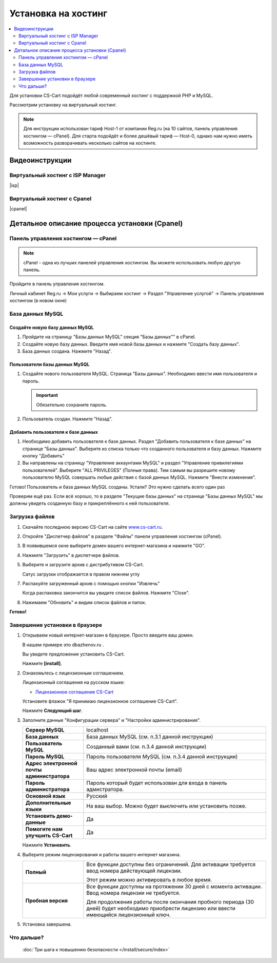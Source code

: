 Установка на хостинг
--------------------

.. contents::
    :local: 
    :depth: 2


Для установки CS-Cart подойдёт любой современный хостинг с поддержкой PHP и MySQL.

Рассмотрим установку на виртуальный хостинг. 

.. note::

    Для инструкции использован тариф Host-1 от компании Reg.ru (на 10 сайтов, панель управления хостингом — cPanel). Для старта подойдёт и более дешёвый тариф — Host-0, однако нам нужно иметь возможность разворачивать несколько сайтов на хостинге.

Видеоинструкции
===============

Виртуальный хостинг с ISP Manager
*********************************

|isp|

.. |isp| raw:: html

   <iframe width="420" height="315" src="//www.youtube.com/embed/HMZNLZWIXZs" frameborder="0" allowfullscreen></iframe>


Виртуальный хостинг с Cpanel
****************************

|cpanel|

.. |cpanel| raw:: html

   <iframe width="560" height="315" src="//www.youtube.com/embed/WTAA0L_pnKE" frameborder="0" allowfullscreen></iframe>


Детальное описание процесса установки (Cpanel)
==============================================

Панель управления хостингом — cPanel
************************************

.. note::

    cPanel - одна из лучших панелей управления хостингом. Вы можете использовать любую другую панель.


Пройдите в панель управления хостингом.

Личный кабинет Reg.ru → Мои услуги → Выбираем хостинг → Раздел "Управление услугой" → Панель управления хостингом (в новом окне)

.. fancybox:: img/hosting_001.png
    :alt: hosting

.. fancybox:: img/hosting_002.png
    :alt: hosting

База данных MySQL
*****************

Создайте новую базу данных MySQL
++++++++++++++++++++++++++++++++

1)  Пройдите на страницу "Базы данных MySQL" секция "Базы данных"" в cPanel.

    .. fancybox:: img/hosting_003.png
        :alt: hosting

2)  Создайте новую базу данных. Введите имя новой базы данных и нажмите "Создать базу данных".

    .. fancybox:: img/hosting_004.png
        :alt: hosting

3)  База данных создана. Нажмите "Назад".

    .. fancybox:: img/hosting_005.png
        :alt: hosting

Пользователи базы данных MySQL
++++++++++++++++++++++++++++++

1)  Создайте нового пользователя MySQL. Страница "Базы данных". Необходимо ввести имя пользователя и пароль. 

    .. important::

        Обязательно сохраните пароль.

    .. fancybox:: img/hosting_006.png
        :alt: hosting            

2)  Пользователь создан. Нажмите "Назад".

    .. fancybox:: img/hosting_007.png
        :alt: hosting   

Добавить пользователя к базе данных
+++++++++++++++++++++++++++++++++++

1)  Необходимо добавить пользователя к базе данных. Раздел "Добавить пользователя к базе данных" на странице "Базы данных". Выберите из списка только что созданного пользователя и базу данных. Нажмите кнопку "Добавить"

    .. fancybox:: img/hosting_008.png
        :alt: hosting

2)  Вы направлены на страницу "Управление аккаунтами MySQL" и раздел "Управление привилегиями пользователей". Выберите "ALL PRIVILEGES" (Полные права). Тем самым вы разрешите новому пользователю MySQL совершать любые действия с базой данных MySQL. Нажмите "Внести изменения".

    .. fancybox:: img/hosting_009.png
        :alt: hosting

Готово! Пользователь и база данных MySQL созданы. Устали? Это нужно сделать всего один раз

.. fancybox:: img/hosting_011.png
    :alt: hosting

Проверим ещё раз. Если всё хорошо, то в разделе "Текущие базы данных" на странице "Базы данных MySQL" мы должны увидеть созданную базу и прикреплённого к ней пользователя.

.. fancybox:: img/hosting_012.png
    :alt: hosting

Загрузка файлов
***************

1)  Скачайте последнюю версию CS-Cart на сайте `www.cs-cart.ru <https://www.cs-cart.ru/download.html>`_.

2)  Откройте "Диспетчер файлов" в разделе "Файлы" панели управления хостингом (cPanel).

    .. fancybox:: img/hosting_013.png
        :alt: hosting

3)  В появившемся окне выберите домен вашего интернет-магазина и нажмите "GO".

    .. fancybox:: img/hosting_014.png
        :alt: hosting

4)  Нажмите "Загрузить" в диспетчере файлов.

    .. fancybox:: img/hosting_015.png
        :alt: hosting

5)  Выберите и загрузите архив с дистрибутивом CS-Cart.

    .. fancybox:: img/hosting_016.png
        :alt: hosting

    Сатус загрузки отображается в правом нижнем углу

    .. fancybox:: img/hosting_018.png
        :alt: hosting

7)  Распакуйте загруженный архив с помощью кнопки "Извлечь"

    .. fancybox:: img/hosting_019.png
        :alt: hosting

    Когда распаковка закончится вы увидите список файлов. Нажмите "Close".

8)  Нажимаем "Обновить" и видим список файлов и папок.

    .. fancybox:: img/hosting_021.png
        :alt: hosting               

**Готово!**

Завершение установки в браузере
*******************************

1)  Открываем новый интернет-магазин в браузере. Просто введите ваш домен. 

    В нашем примере это dbazhenov.ru .

    Вы увидете предложение установить CS-Cart. 

    Нажмите **[install]**.

    .. fancybox:: img/hosting_022.png
        :alt: hosting

2)  Ознакомьтесь с лицензионным соглашением.

    Лицензионный соглашения на русском языке:

    *   `Лицензионное соглашение CS-Cart <https://www.cs-cart.ru/license-russian-cs-cart.html>`_

    Установите флажок "Я принимаю лицензионное соглашение CS-Cart".

    Нажмите **Следующий шаг**. 

    .. fancybox:: img/hosting_023.png
        :alt: hosting

3)  Заполните данные "Конфигурации сервера" и "Настройки администрирования".

    .. list-table::
        :stub-columns: 1
        :widths: 10 30

        *   -   Сервер MySQL 
            -   localhost

        *   -   База данных 
            -   База данных MySQL (см. п.3.1 данной инструкции)

        *   -   Пользователь MySQL
            -   Созданный вами (см. п.3.4 данной инструкции)

        *   -   Пароль MySQL
            -   Пароль пользователя MySQL (см. п.3.4 данной инструкции)

        *   -   Адрес электронной почты администратора 
            -   Ваш адрес электронной почты (email)

        *   -   Пароль администратора
            -   Пароль который будет использован для входа в панель адмистратора.

        *   -   Основной язык
            -   Русский

        *   -   Дополнительные языки
            -   На ваш выбор. Можно будет выключить или установить позже.

        *   -   Установить демо­-данные 
            -   Да

        *   -   Помогите нам улучшить CS-Cart
            -   Да

    Нажмите **Установить**. 

    .. fancybox:: img/hosting_024.png
        :alt: hosting

4)  Выберите режим лицензирования и работы вашего интернет магазина.

    .. list-table::
        :stub-columns: 1
        :widths: 10 30

        *   -   Полный

            -   Все функции доступны без ограничений. Для активации требуется ввод номера действующей лицензии.

                Этот режим можно активировать в любое время.

        *   -   Пробная версия

            -   Все функции доступны на протяжении 30 дней с момента активации. Ввод номера лицензии не требуется.

                Для продолжения работы после окончания пробного периода (30 дней) будет необходимо приобрести лицензию или ввести имеющийся лицензионный ключ. 


    .. fancybox:: img/hosting_025.png
        :alt: hosting

5)  Установка завершена.

    .. fancybox:: img/hosting_026.png
        :alt: hosting

Что дальше?
***********

    :doc:`Три шага к повышению безопасности </install/secure/index>`